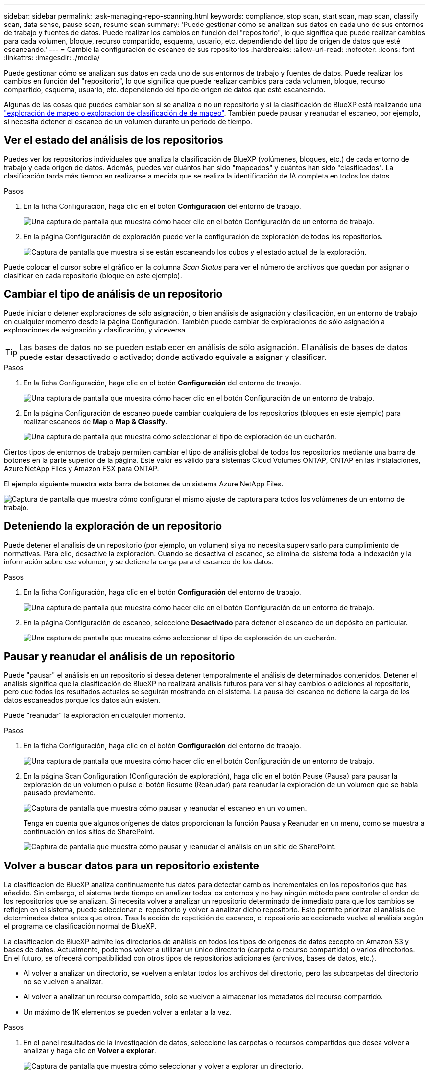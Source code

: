 ---
sidebar: sidebar 
permalink: task-managing-repo-scanning.html 
keywords: compliance, stop scan, start scan, map scan, classify scan, data sense, pause scan, resume scan 
summary: 'Puede gestionar cómo se analizan sus datos en cada uno de sus entornos de trabajo y fuentes de datos. Puede realizar los cambios en función del "repositorio", lo que significa que puede realizar cambios para cada volumen, bloque, recurso compartido, esquema, usuario, etc. dependiendo del tipo de origen de datos que esté escaneando.' 
---
= Cambie la configuración de escaneo de sus repositorios
:hardbreaks:
:allow-uri-read: 
:nofooter: 
:icons: font
:linkattrs: 
:imagesdir: ./media/


[role="lead"]
Puede gestionar cómo se analizan sus datos en cada uno de sus entornos de trabajo y fuentes de datos. Puede realizar los cambios en función del "repositorio", lo que significa que puede realizar cambios para cada volumen, bloque, recurso compartido, esquema, usuario, etc. dependiendo del tipo de origen de datos que esté escaneando.

Algunas de las cosas que puedes cambiar son si se analiza o no un repositorio y si la clasificación de BlueXP está realizando una link:concept-cloud-compliance.html#whats-the-difference-between-mapping-and-classification-scans["exploración de mapeo o exploración de clasificación de  de mapeo"]. También puede pausar y reanudar el escaneo, por ejemplo, si necesita detener el escaneo de un volumen durante un período de tiempo.



== Ver el estado del análisis de los repositorios

Puedes ver los repositorios individuales que analiza la clasificación de BlueXP (volúmenes, bloques, etc.) de cada entorno de trabajo y cada origen de datos. Además, puedes ver cuántos han sido "mapeados" y cuántos han sido "clasificados". La clasificación tarda más tiempo en realizarse a medida que se realiza la identificación de IA completa en todos los datos.

.Pasos
. En la ficha Configuración, haga clic en el botón *Configuración* del entorno de trabajo.
+
image:screenshot_compliance_config_button.png["Una captura de pantalla que muestra cómo hacer clic en el botón Configuración de un entorno de trabajo."]

. En la página Configuración de exploración puede ver la configuración de exploración de todos los repositorios.
+
image:screenshot_compliance_repo_scan_settings.png["Captura de pantalla que muestra si se están escaneando los cubos y el estado actual de la exploración."]



Puede colocar el cursor sobre el gráfico en la columna _Scan Status_ para ver el número de archivos que quedan por asignar o clasificar en cada repositorio (bloque en este ejemplo).



== Cambiar el tipo de análisis de un repositorio

Puede iniciar o detener exploraciones de sólo asignación, o bien análisis de asignación y clasificación, en un entorno de trabajo en cualquier momento desde la página Configuración. También puede cambiar de exploraciones de sólo asignación a exploraciones de asignación y clasificación, y viceversa.


TIP: Las bases de datos no se pueden establecer en análisis de sólo asignación. El análisis de bases de datos puede estar desactivado o activado; donde activado equivale a asignar y clasificar.

.Pasos
. En la ficha Configuración, haga clic en el botón *Configuración* del entorno de trabajo.
+
image:screenshot_compliance_config_button.png["Una captura de pantalla que muestra cómo hacer clic en el botón Configuración de un entorno de trabajo."]

. En la página Configuración de escaneo puede cambiar cualquiera de los repositorios (bloques en este ejemplo) para realizar escaneos de *Map* o *Map & Classify*.
+
image:screenshot_compliance_repo_scanning.png["Una captura de pantalla que muestra cómo seleccionar el tipo de exploración de un cucharón."]



Ciertos tipos de entornos de trabajo permiten cambiar el tipo de análisis global de todos los repositorios mediante una barra de botones en la parte superior de la página. Este valor es válido para sistemas Cloud Volumes ONTAP, ONTAP en las instalaciones, Azure NetApp Files y Amazon FSX para ONTAP.

El ejemplo siguiente muestra esta barra de botones de un sistema Azure NetApp Files.

image:screenshot_compliance_repo_scan_all.png["Captura de pantalla que muestra cómo configurar el mismo ajuste de captura para todos los volúmenes de un entorno de trabajo."]



== Deteniendo la exploración de un repositorio

Puede detener el análisis de un repositorio (por ejemplo, un volumen) si ya no necesita supervisarlo para cumplimiento de normativas. Para ello, desactive la exploración. Cuando se desactiva el escaneo, se elimina del sistema toda la indexación y la información sobre ese volumen, y se detiene la carga para el escaneo de los datos.

.Pasos
. En la ficha Configuración, haga clic en el botón *Configuración* del entorno de trabajo.
+
image:screenshot_compliance_config_button.png["Una captura de pantalla que muestra cómo hacer clic en el botón Configuración de un entorno de trabajo."]

. En la página Configuración de escaneo, seleccione *Desactivado* para detener el escaneo de un depósito en particular.
+
image:screenshot_compliance_stop_repo_scanning.png["Una captura de pantalla que muestra cómo seleccionar el tipo de exploración de un cucharón."]





== Pausar y reanudar el análisis de un repositorio

Puede "pausar" el análisis en un repositorio si desea detener temporalmente el análisis de determinados contenidos. Detener el análisis significa que la clasificación de BlueXP no realizará análisis futuros para ver si hay cambios o adiciones al repositorio, pero que todos los resultados actuales se seguirán mostrando en el sistema. La pausa del escaneo no detiene la carga de los datos escaneados porque los datos aún existen.

Puede "reanudar" la exploración en cualquier momento.

.Pasos
. En la ficha Configuración, haga clic en el botón *Configuración* del entorno de trabajo.
+
image:screenshot_compliance_config_button.png["Una captura de pantalla que muestra cómo hacer clic en el botón Configuración de un entorno de trabajo."]

. En la página Scan Configuration (Configuración de exploración), haga clic en el botón Pause (Pausa) para pausar la exploración de un volumen o pulse el botón Resume (Reanudar) para reanudar la exploración de un volumen que se había pausado previamente.
+
image:screenshot_compliance_repo_pause_resume.png["Captura de pantalla que muestra cómo pausar y reanudar el escaneo en un volumen."]

+
Tenga en cuenta que algunos orígenes de datos proporcionan la función Pausa y Reanudar en un menú, como se muestra a continuación en los sitios de SharePoint.

+
image:screenshot_compliance_repo_pause_resume2.png["Captura de pantalla que muestra cómo pausar y reanudar el análisis en un sitio de SharePoint."]





== Volver a buscar datos para un repositorio existente

La clasificación de BlueXP analiza continuamente tus datos para detectar cambios incrementales en los repositorios que has añadido. Sin embargo, el sistema tarda tiempo en analizar todos los entornos y no hay ningún método para controlar el orden de los repositorios que se analizan. Si necesita volver a analizar un repositorio determinado de inmediato para que los cambios se reflejen en el sistema, puede seleccionar el repositorio y volver a analizar dicho repositorio. Esto permite priorizar el análisis de determinados datos antes que otros. Tras la acción de repetición de escaneo, el repositorio seleccionado vuelve al análisis según el programa de clasificación normal de BlueXP.

La clasificación de BlueXP admite los directorios de análisis en todos los tipos de orígenes de datos excepto en Amazon S3 y bases de datos. Actualmente, podemos volver a utilizar un único directorio (carpeta o recurso compartido) o varios directorios. En el futuro, se ofrecerá compatibilidad con otros tipos de repositorios adicionales (archivos, bases de datos, etc.).

* Al volver a analizar un directorio, se vuelven a enlatar todos los archivos del directorio, pero las subcarpetas del directorio no se vuelven a analizar.
* Al volver a analizar un recurso compartido, solo se vuelven a almacenar los metadatos del recurso compartido.
* Un máximo de 1K elementos se pueden volver a enlatar a la vez.


.Pasos
. En el panel resultados de la investigación de datos, seleccione las carpetas o recursos compartidos que desea volver a analizar y haga clic en *Volver a explorar*.
+
image:screenshot_compliance_rescan_directory.png["Captura de pantalla que muestra cómo seleccionar y volver a explorar un directorio."]

. En el cuadro de diálogo _Rescan Directory_, haga clic en *Rescan*.


Tenga en cuenta que también puede volver a analizar un directorio individual al ver los detalles de los metadatos. Simplemente haga clic en *Rescan*.

image:screenshot_compliance_rescan_single_file.png["Captura de pantalla que muestra cómo volver a explorar una única carpeta o recurso compartido."]
